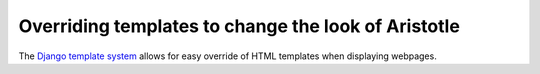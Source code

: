 Overriding templates to change the look of Aristotle
====================================================

The `Django template system <https://docs.djangoproject.com/en/dev/ref/templates/>`_
allows for easy override of HTML templates when displaying webpages.